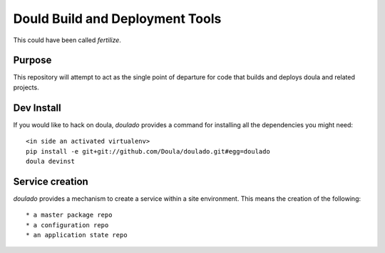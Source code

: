 ==================================
 Dould Build and Deployment Tools
==================================

This could have been called *fertilize*.


Purpose
=======

This repository will attempt to act as the single point of departure
for code that builds and deploys doula and related projects.


Dev Install
===========

If you would like to hack on doula, `doulado` provides a command for
installing all the dependencies you might need::

 <in side an activated virtualenv> 
 pip install -e git+git://github.com/Doula/doulado.git#egg=doulado
 doula devinst


Service creation
================

`doulado` provides a mechanism to create a service within a site
environment. This means the creation of the following::

 * a master package repo 
 * a configuration repo
 * an application state repo

 




